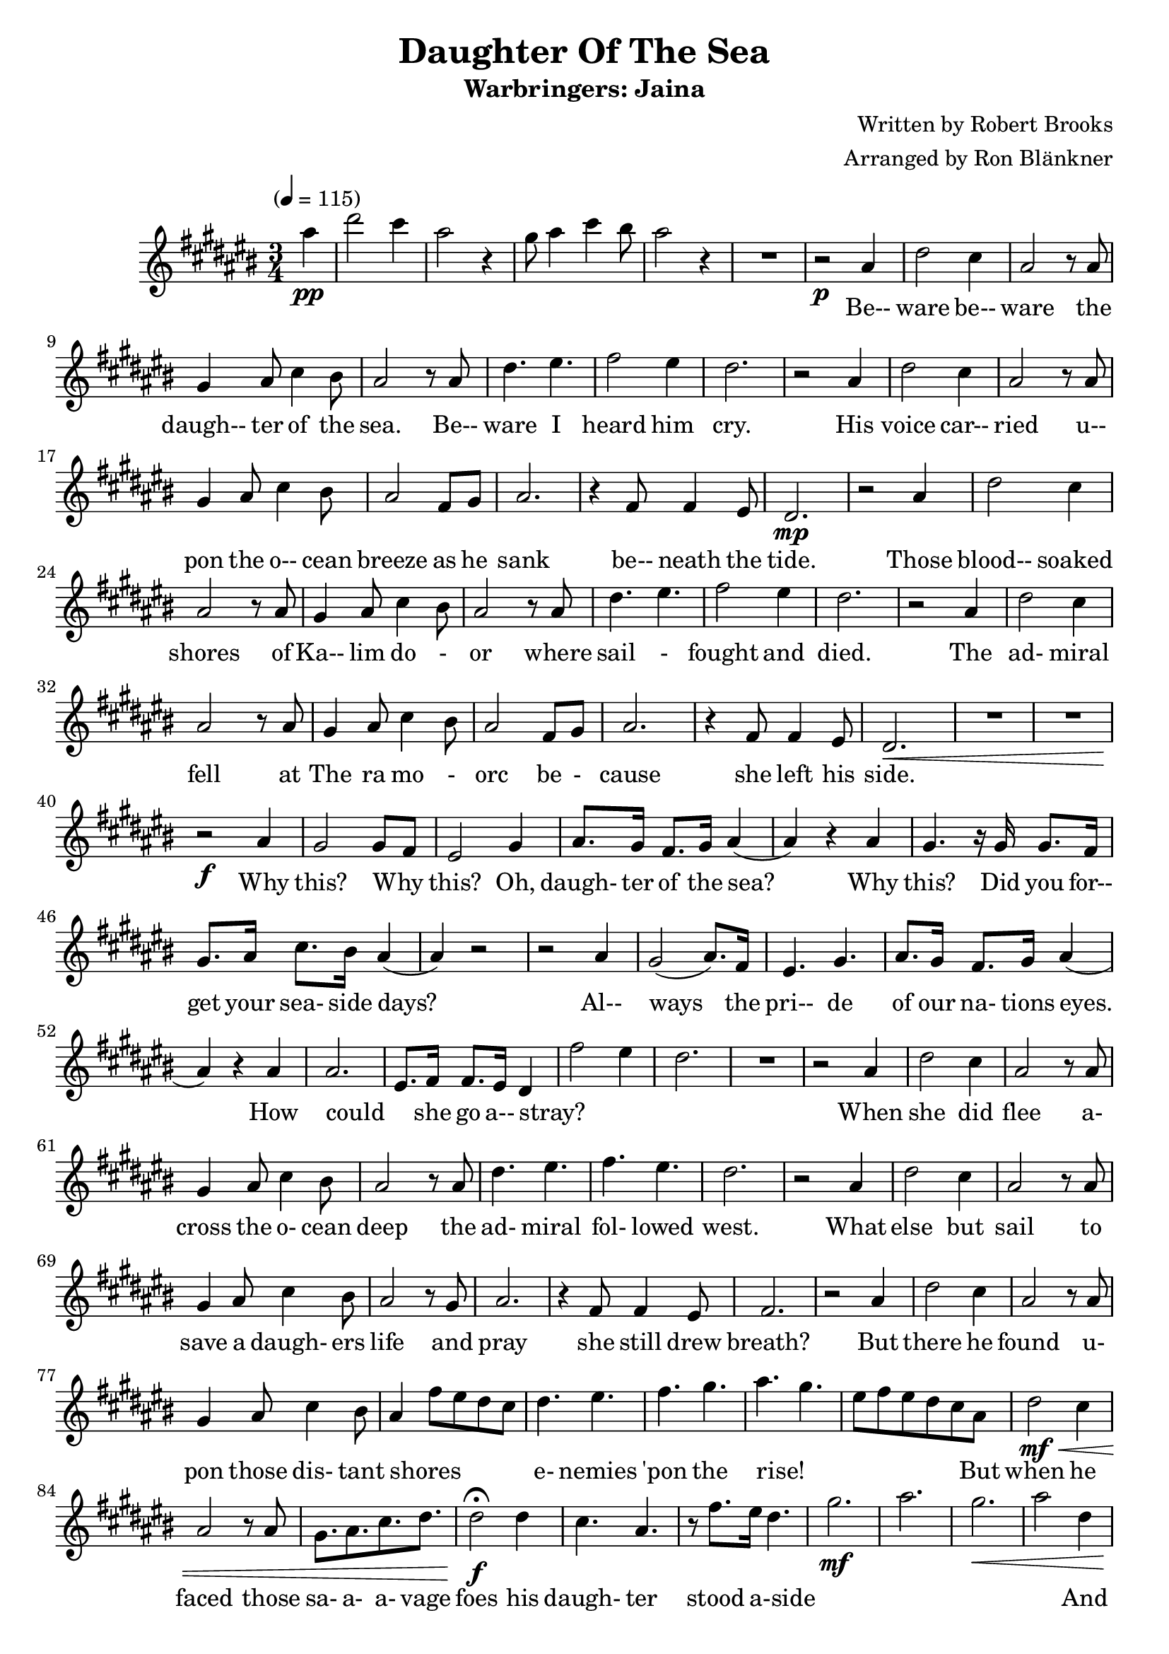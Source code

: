 \header {
	title = "Daughter Of The Sea"
	subtitle = "Warbringers: Jaina"
	composer = "Written by Robert Brooks"
	arranger = "Arranged by Ron Blänkner"
}

\relative c' {
	\clef treble
	\key cis \major
	\time 3/4
	\tempo "" 4 = 115

	\partial 4
	ais'' \pp
	|
	dis2 cis4
	ais2 r4
	gis8 ais4 cis4 bis8
	ais2 r4
	R2.
	% end of intro

	r2 \p ais,4
	dis2 cis4
	ais2 r8 ais
	gis4 ais8 cis4 bis8
	ais2 r8 ais
	dis4. eis4.
	fis2 eis4
	dis2.
	r2 ais4
	dis2 cis4
	ais2 r8 ais8
	gis4 ais8 cis4 bis8
	ais2 fis8 gis8
	ais2.
	r4 fis8 fis4 eis8
	dis2. \mp

	% Those blood...
	r2 ais'4
	dis2 cis4
	ais2 r8 ais8
	gis4 ais8 cis4 bis8
	ais2 r8 ais8
	dis4. eis
	fis2 eis4
	dis2.

	% The admiral
	r2 ais4
	dis2 cis4
	ais2 r8 ais8
	gis4 ais8 cis4 bis8
	ais2 fis8 gis8
	ais2.
	r4 fis8 fis4 eis8
	dis2.\<

	%page 2
	R2. R2.
	r2\f ais'4
	gis2 gis8 fis8
	eis2 gis4
	ais8. gis16 fis8. gis16 ais4( | ais4) r4 ais4
	gis4. r16 gis16 gis8. fis16
	gis8. ais16 cis8. bis16 ais4(
	ais4) r2
	r2 ais4
	gis2( ais8.) fis16
	eis4. gis4.
	ais8. gis16 fis8. gis16 ais4(
	ais4) r4 ais4
	ais2.
	eis8. fis16 fis8. eis16 dis4
	fis'2 eis4
	dis2.
	R2.

	r2 ais4
	dis2 cis4
	ais2 r8 ais8
	gis4 ais8 cis4 bis8
	ais2 r8 ais8
	dis4. eis4.
	fis4. eis4.
	dis2.

	%page 3
	r2 ais4
	dis2 cis4
	ais2 r8 ais8
	gis4 ais8 cis4 bis8
	ais2 r8 gis8
	ais2.

	r4 fis8 fis4 eis8
	fis2.
	r2 ais4
	dis2 cis4
	ais2 r8 ais8
	gis4 ais8 cis4 bis8
	ais4 fis'8 eis8 dis8 cis8
	dis4. eis4.
	fis4. gis4.
	ais4. gis4.
	eis8 fis8 eis8 dis8 cis8 ais8
	dis2\mf\< cis4
	ais2 r8 ais8
	gis8. ais8. cis8. dis8.
	dis2\f\fermata dis4
	cis4. ais4.
	r8 fis'8.[ eis16] dis4.
	gis2.\mf
	ais2.
	gis2.\<
	ais2 dis,4
	cis4.\f eis4.

	%page 4
	gis4. eis4.
	fis8[ eis8] fis8 ais,4.
	dis4. ais4.
	cis4. eis4.
	gis4. eis4.
	fis4. ais,4.
	fis4. ais,4.
	cis'4. eis4.
	gis4. eis4.
	fis8. gis8. fis8. eis8.
	fis4. dis8 fis8[ gis8]
	ais4.\< dis,4.
	fis4. eis4 dis8
	dis2 fis,8 ais8
	dis8 fis8 ais8 dis8 r4
	dis,2.\ff
	gis2( gis8) fis8
	eis2.\fermata
	R2.\p
	R2.
	R2.
	r2 ais,4
	dis2 cis4
	ais2 r8 ais8
	gis4 ais8 cis4 bis8
	ais2 r8 ais8
	dis4. eis4.
	fis2 eis4
	dis2.

	%page 5
	r2 ais4
	dis2 cis4
	ais2 r8 ais8
	gis4 ais8 cis4 bis8
	ais2 fis8 gis8
	ais2.\fermata

	r4 fis8 fis4 eis8
	dis2.
	R2.
	R2.
	R2.
	R2.
}

\addlyrics {
  _ | _ _ | _ | _ _ _ _ | _
	Be-- | ware be-- | ware the | daugh-- ter of the | sea. Be-- |
	ware I | heard him | cry.
	His | voice car-- | ried u-- | pon the o-- cean | breeze as he | sank
	be-- neath the | tide.
	Those | blood-- soaked | shores of | Ka-- lim do - | or where | sail - |
	fought and | died.
	The | ad- miral | fell at | The ra mo - | orc be - | cause she left his | side.

	%page 2
	Why | this? Why _ | this? Oh, | daugh- ter of the sea?
  Why this? Did you for-- | get your sea- side days?
  Al-- | ways the | pri-- de |
	of our na- tions eyes. How could _ she go a-- stray? |

	_ _ | _
  When she did | flee a- | cross the o- cean | deep the | ad- miral | fol- lowed | west.

	%page 3
	What | else but | sail to | save a daugh- ers | life and | pray
	she still drew | breath?
  But there he | found u- | pon those dis- tant | shores _ _ _ _ |
	e- nemies | 'pon the | rise! _ | _ _ _ _ _
  But when he | faced those | sa- a- a- vage | foes his | daugh- ter stood a-side
  _ | _ | _ | _ _ And | bu- ried |

	%page 4
	deep be-- | neath the waves _ | _ _ | Betrayed by | fa-- mi | ly _ | _ _ |
	to his | na- tion | which his last breath | cried: Be ware the | daugh- ter | of the _ | sea! _ _ |
	_ _ _ _ | _ | _ _ | _
	I | heard I | heard a- | cross the moon- lit | sea the | old voice | war ning | me.

	%page 5
	Be-- | ware, be-- | ware the | daugh ter of the | sea. Be-- _ ware be-- ware of me.

}

\version "2.18.2"
